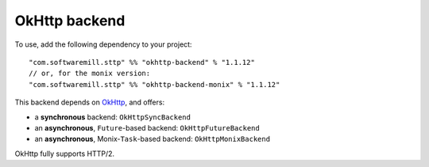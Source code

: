 OkHttp backend
==============

To use, add the following dependency to your project::

  "com.softwaremill.sttp" %% "okhttp-backend" % "1.1.12"
  // or, for the monix version:
  "com.softwaremill.sttp" %% "okhttp-backend-monix" % "1.1.12"

This backend depends on `OkHttp <http://square.github.io/okhttp/>`_, and offers: 

* a **synchronous** backend: ``OkHttpSyncBackend``
* an **asynchronous**, ``Future``-based backend: ``OkHttpFutureBackend``
* an **asynchronous**, Monix-``Task``-based backend: ``OkHttpMonixBackend``

OkHttp fully supports HTTP/2.

